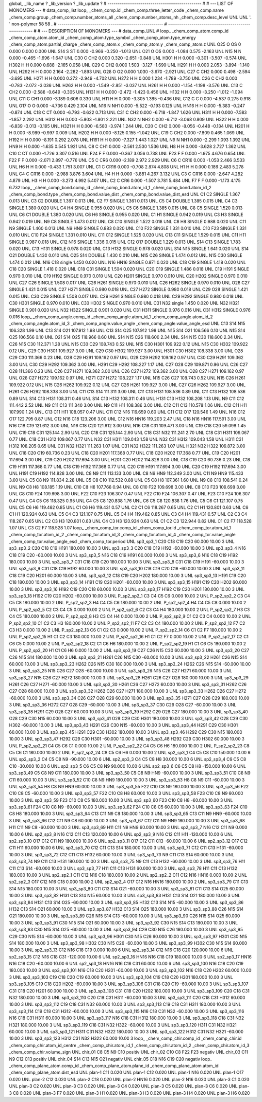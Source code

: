 global_
_lib_name         ?
_lib_version      ?
_lib_update       ?
# ------------------------------------------------
#
# ---   LIST OF MONOMERS ---
#
data_comp_list
loop_
_chem_comp.id
_chem_comp.three_letter_code
_chem_comp.name
_chem_comp.group
_chem_comp.number_atoms_all
_chem_comp.number_atoms_nh
_chem_comp.desc_level
UNL	UNL	'.		'	non-polymer	58	58	.
# ------------------------------------------------------
# ------------------------------------------------------
#
# --- DESCRIPTION OF MONOMERS ---
#
data_comp_UNL
#
loop_
_chem_comp_atom.comp_id
_chem_comp_atom.atom_id
_chem_comp_atom.type_symbol
_chem_comp_atom.type_energy
_chem_comp_atom.partial_charge
_chem_comp_atom.x
_chem_comp_atom.y
_chem_comp_atom.z
UNL         O25     O    OS       0       0.000       0.000       0.000
UNL         S14     S    ST   0.000      -0.966      -0.250      -1.013
UNL         O21     O    OS   0.000      -1.084       0.575      -2.163
UNL         N15     N     N   0.000      -0.465      -1.696      -1.647
UNL         C30     C   CH2   0.000       0.320      -2.651      -0.848
UNL        H301     H     H   0.000      -0.301      -3.507      -0.574
UNL        H302     H     H   0.000       0.688      -2.165       0.058
UNL         C29     C   CH2   0.000       1.503      -3.127      -1.690
UNL        H291     H     H   0.000       2.053      -3.894      -1.140
UNL        H292     H     H   0.000       2.164      -2.282      -1.893
UNL         O28     O    O2   0.000       1.030      -3.670      -2.921
UNL         C27     C   CH2   0.000       0.498      -2.594      -3.695
UNL        H271     H     H   0.000       0.272      -2.949      -4.702
UNL        H272     H     H   0.000       1.234      -1.789      -3.750
UNL         C26     C   CH2   0.000      -0.783      -2.072      -3.036
UNL        H262     H     H   0.000      -1.549      -2.851      -3.037
UNL        H261     H     H   0.000      -1.154      -1.198      -3.576
UNL         C13     C   CH2   0.000      -2.588      -0.649      -0.305
UNL        H131     H     H   0.000      -2.472      -1.423       0.456
UNL        H132     H     H   0.000      -3.250      -1.012      -1.094
UNL         C11     C   CH1   0.000      -3.189       0.606       0.330
UNL         H11     H     H   0.000      -3.305       1.385      -0.436
UNL         C12     C     C   0.000      -4.537       0.275       0.918
UNL         O17     O     O   0.000      -4.736       0.429       2.104
UNL         N16     N   NH1   0.000      -5.522      -0.193       0.125
UNL        HN16     H     H   0.000      -5.383      -0.247      -0.874
UNL         C18     C    CT   0.000      -6.793      -0.622       0.713
UNL         C31     C   CH2   0.000      -6.718      -1.847       1.626
UNL        H311     H     H   0.000      -7.583      -1.857       2.292
UNL        H312     H     H   0.000      -5.803      -1.801       2.221
UNL         N32     N   NH2   0.000      -6.712      -3.068       0.809
UNL        H322     H     H   0.000      -6.839      -3.013      -0.195
UNL        H321     H     H   0.000      -6.580      -3.974       1.244
UNL         C20     C   CH2   0.000      -8.056      -0.448      -0.134
UNL        H201     H     H   0.000      -8.989      -0.997       0.009
UNL        H202     H     H   0.000      -8.125       0.155      -1.042
UNL         C19     C   CH2   0.000      -7.809       0.465       1.069
UNL        H192     H     H   0.000      -8.191       0.292       2.078
UNL        H191     H     H   0.000      -7.327       1.443       1.027
UNL          N9     N   NH1   0.000      -2.299       1.093       1.392
UNL         HN9     H     H   0.000      -1.635       0.545       1.921
UNL          C8     C   CH1   0.000      -2.561       2.530       1.536
UNL          H8     H     H   0.000      -3.628       2.727       1.362
UNL         C10     C    CT   0.000      -1.726       3.307       0.516
UNL         F24     F     F   0.000      -0.367       3.056       0.738
UNL         F23     F     F   0.000      -1.975       4.676       0.654
UNL         F22     F     F   0.000      -2.071       2.897      -0.776
UNL          C5     C   CR6   0.000      -2.189       2.972       2.929
UNL          C6     C  CR16   0.000      -1.053       2.466       3.533
UNL          H6     H     H   0.000      -0.433       1.751       3.007
UNL          C1     C  CR16   0.000      -0.708       2.874       4.808
UNL          H1     H     H   0.000       0.186       2.483       5.278
UNL          C4     C  CR16   0.000      -2.988       3.876       3.604
UNL          H4     H     H   0.000      -3.881       4.267       3.132
UNL          C3     C  CR16   0.000      -2.647       4.282       4.879
UNL          H3     H     H   0.000      -3.273       4.992       5.407
UNL          C2     C   CR6   0.000      -1.507       3.781       5.484
UNL          F7     F     F   0.000      -1.173       4.175       6.732
loop_
_chem_comp_bond.comp_id
_chem_comp_bond.atom_id_1
_chem_comp_bond.atom_id_2
_chem_comp_bond.type
_chem_comp_bond.value_dist
_chem_comp_bond.value_dist_esd
UNL          C1          C2      SINGLE     1.367   0.013
UNL          C3          C2      DOUBLE     1.367   0.013
UNL          C2          F7      SINGLE     1.361   0.013
UNL          C5          C4      DOUBLE     1.385   0.015
UNL          C4          C3      SINGLE     1.380   0.020
UNL          C4          H4      SINGLE     0.955   0.020
UNL          C5          C6      SINGLE     1.385   0.015
UNL          C8          C5      SINGLE     1.520   0.013
UNL          C6          C1      DOUBLE     1.380   0.020
UNL          C6          H6      SINGLE     0.955   0.020
UNL          C1          H1      SINGLE     0.942   0.019
UNL          C3          H3      SINGLE     0.942   0.019
UNL          N9          C8      SINGLE     1.473   0.012
UNL          C8         C10      SINGLE     1.522   0.018
UNL          C8          H8      SINGLE     0.988   0.020
UNL         C11          N9      SINGLE     1.460   0.013
UNL          N9         HN9      SINGLE     0.883   0.020
UNL         C10         F22      SINGLE     1.331   0.010
UNL         C10         F23      SINGLE     1.331   0.010
UNL         C10         F24      SINGLE     1.331   0.010
UNL         C11         C12      SINGLE     1.525   0.020
UNL         C13         C11      SINGLE     1.529   0.015
UNL         C11         H11      SINGLE     0.987   0.018
UNL         C12         N16      SINGLE     1.336   0.015
UNL         C12         O17      DOUBLE     1.229   0.013
UNL         S14         C13      SINGLE     1.783   0.020
UNL         C13        H131      SINGLE     0.978   0.020
UNL         C13        H132      SINGLE     0.978   0.020
UNL         S14         N15      SINGLE     1.641   0.020
UNL         S14         O21      DOUBLE     1.430   0.010
UNL         O25         S14      DOUBLE     1.430   0.010
UNL         N15         C26      SINGLE     1.474   0.012
UNL         N15         C30      SINGLE     1.474   0.012
UNL         N16         C18      single     1.450   0.020
UNL         N16        HN16      SINGLE     0.871   0.020
UNL         C18         C19      SINGLE     1.418   0.020
UNL         C18         C20      SINGLE     1.418   0.020
UNL         C18         C31      SINGLE     1.504   0.020
UNL         C20         C19      SINGLE     1.486   0.018
UNL         C19        H191      SINGLE     0.970   0.010
UNL         C19        H192      SINGLE     0.970   0.010
UNL         C20        H201      SINGLE     0.970   0.010
UNL         C20        H202      SINGLE     0.970   0.010
UNL         C27         C26      SINGLE     1.508   0.017
UNL         C26        H261      SINGLE     0.970   0.010
UNL         C26        H262      SINGLE     0.970   0.010
UNL         O28         C27      SINGLE     1.421   0.015
UNL         C27        H271      SINGLE     0.980   0.018
UNL         C27        H272      SINGLE     0.980   0.018
UNL         C29         O28      SINGLE     1.421   0.015
UNL         C30         C29      SINGLE     1.508   0.017
UNL         C29        H291      SINGLE     0.980   0.018
UNL         C29        H292      SINGLE     0.980   0.018
UNL         C30        H301      SINGLE     0.970   0.010
UNL         C30        H302      SINGLE     0.970   0.010
UNL         C31         N32      single     1.450   0.020
UNL         N32        H321      SINGLE     0.901   0.020
UNL         N32        H322      SINGLE     0.901   0.020
UNL         C31        H311      SINGLE     0.976   0.016
UNL         C31        H312      SINGLE     0.976   0.016
loop_
_chem_comp_angle.comp_id
_chem_comp_angle.atom_id_1
_chem_comp_angle.atom_id_2
_chem_comp_angle.atom_id_3
_chem_comp_angle.value_angle
_chem_comp_angle.value_angle_esd
UNL         C13         S14         N15     106.328    1.99
UNL         C13         S14         O21     107.912    1.98
UNL         C13         S14         O25     107.912    1.98
UNL         N15         S14         O21     106.566    0.10
UNL         N15         S14         O25     106.566    0.10
UNL         O21         S14         O25     118.966    0.60
UNL         S14         N15         C26     118.600    2.34
UNL         S14         N15         C30     118.600    2.34
UNL         C26         N15         C30     112.371    1.28
UNL         N15         C30         C29     108.743    0.52
UNL         N15         C30        H301     109.922    0.12
UNL         N15         C30        H302     109.922    0.12
UNL         C29         C30        H301     109.927    3.00
UNL         C29         C30        H302     109.927    3.00
UNL        H301         C30        H302     108.338    3.00
UNL         O28         C29         C30     111.366    0.23
UNL         O28         C29        H291     109.162    0.97
UNL         O28         C29        H292     109.162    0.97
UNL         C30         C29        H291     109.362    3.00
UNL         C30         C29        H292     109.362    3.00
UNL        H291         C29        H292     108.227    1.17
UNL         C27         O28         C29     109.871    0.96
UNL         C26         C27         O28     111.366    0.23
UNL         C26         C27        H271     109.362    3.00
UNL         C26         C27        H272     109.362    3.00
UNL         O28         C27        H271     109.162    0.97
UNL         O28         C27        H272     109.162    0.97
UNL        H271         C27        H272     108.227    1.17
UNL         N15         C26         C27     108.743    0.52
UNL         N15         C26        H261     109.922    0.12
UNL         N15         C26        H262     109.922    0.12
UNL         C27         C26        H261     109.927    3.00
UNL         C27         C26        H262     109.927    3.00
UNL        H261         C26        H262     108.338    3.00
UNL         C11         C13         S14     111.311    3.00
UNL         C11         C13        H131     108.536    0.89
UNL         C11         C13        H132     108.536    0.89
UNL         S14         C13        H131     108.311    0.46
UNL         S14         C13        H132     108.311    0.46
UNL        H131         C13        H132     108.208    1.13
UNL          N9         C11         C12     111.442    2.52
UNL          N9         C11         C13     111.340    3.00
UNL          N9         C11         H11     108.386    3.00
UNL         C12         C11         C13     110.578    1.06
UNL         C12         C11         H11     107.990    1.24
UNL         C13         C11         H11     108.057    0.47
UNL         C11         C12         N16     116.659    0.60
UNL         C11         C12         O17     120.546    1.49
UNL         N16         C12         O17     122.795    0.87
UNL         C12         N16         C18     123.206    3.00
UNL         C12         N16        HN16     119.203    2.47
UNL         C18         N16        HN16     117.591    3.00
UNL         N16         C18         C19     121.612    3.00
UNL         N16         C18         C20     121.612    3.00
UNL         N16         C18         C31     109.471    3.00
UNL         C19         C18         C20      59.098    1.45
UNL         C19         C18         C31     125.144    2.90
UNL         C20         C18         C31     125.144    2.90
UNL         C18         C31         N32     111.241    2.70
UNL         C18         C31        H311     109.067    0.77
UNL         C18         C31        H312     109.067    0.77
UNL         N32         C31        H311     109.043    1.58
UNL         N32         C31        H312     109.043    1.58
UNL        H311         C31        H312     108.205    0.65
UNL         C31         N32        H321     111.263    1.07
UNL         C31         N32        H322     111.263    1.07
UNL        H321         N32        H322     109.872    3.00
UNL         C18         C20         C19      60.736    0.23
UNL         C18         C20        H201     117.368    0.77
UNL         C18         C20        H202     117.368    0.77
UNL         C19         C20        H201     117.694    3.00
UNL         C19         C20        H202     117.694    3.00
UNL        H201         C20        H202     114.828    3.00
UNL         C18         C19         C20      60.736    0.23
UNL         C18         C19        H191     117.368    0.77
UNL         C18         C19        H192     117.368    0.77
UNL         C20         C19        H191     117.694    3.00
UNL         C20         C19        H192     117.694    3.00
UNL        H191         C19        H192     114.828    3.00
UNL          C8          N9         C11     113.133    3.00
UNL          C8          N9         HN9     112.349    3.00
UNL         C11          N9         HN9     115.433    3.00
UNL          C5          C8          N9     111.834    2.28
UNL          C5          C8         C10     112.532    0.88
UNL          C5          C8          H8     107.361    1.60
UNL          N9          C8         C10     108.541    0.24
UNL          N9          C8          H8     108.185    1.19
UNL         C10          C8          H8     107.768    0.94
UNL          C8         C10         F22     109.698    3.00
UNL          C8         C10         F23     109.698    3.00
UNL          C8         C10         F24     109.698    3.00
UNL         F22         C10         F23     106.307    0.47
UNL         F22         C10         F24     106.307    0.47
UNL         F23         C10         F24     106.307    0.47
UNL          C4          C5          C6     118.325    0.95
UNL          C4          C5          C8     120.838    1.76
UNL          C6          C5          C8     120.838    1.76
UNL          C5          C6          C1     121.107    0.75
UNL          C5          C6          H6     119.462    0.85
UNL          C1          C6          H6     119.431    0.57
UNL          C2          C1          C6     118.267    0.65
UNL          C2          C1          H1     120.801    0.63
UNL          C6          C1          H1     120.924    0.63
UNL          C5          C4          C3     121.107    0.75
UNL          C5          C4          H4     119.462    0.85
UNL          C3          C4          H4     119.431    0.57
UNL          C2          C3          C4     118.267    0.65
UNL          C2          C3          H3     120.801    0.63
UNL          C4          C3          H3     120.924    0.63
UNL          C1          C2          C3     122.944    0.82
UNL          C1          C2          F7     118.528    1.07
UNL          C3          C2          F7     118.528    1.07
loop_
_chem_comp_tor.comp_id
_chem_comp_tor.id
_chem_comp_tor.atom_id_1
_chem_comp_tor.atom_id_2
_chem_comp_tor.atom_id_3
_chem_comp_tor.atom_id_4
_chem_comp_tor.value_angle
_chem_comp_tor.value_angle_esd
_chem_comp_tor.period
UNL       sp3_sp3_1         C20         C18         C19         C20      60.000   10.00     3
UNL       sp3_sp3_2         C20         C18         C19        H191     180.000   10.00     3
UNL       sp3_sp3_3         C20         C18         C19        H192     -60.000   10.00     3
UNL       sp3_sp3_4         N16         C18         C19         C20     -60.000   10.00     3
UNL       sp3_sp3_5         N16         C18         C19        H191      60.000   10.00     3
UNL       sp3_sp3_6         N16         C18         C19        H192     180.000   10.00     3
UNL       sp3_sp3_7         C31         C18         C19         C20     180.000   10.00     3
UNL       sp3_sp3_8         C31         C18         C19        H191     -60.000   10.00     3
UNL       sp3_sp3_9         C31         C18         C19        H192      60.000   10.00     3
UNL      sp3_sp3_10         C18         C19         C20         C18     -60.000   10.00     3
UNL      sp3_sp3_11         C18         C19         C20        H201      60.000   10.00     3
UNL      sp3_sp3_12         C18         C19         C20        H202     180.000   10.00     3
UNL      sp3_sp3_13        H191         C19         C20         C18     180.000   10.00     3
UNL      sp3_sp3_14        H191         C19         C20        H201     -60.000   10.00     3
UNL      sp3_sp3_15        H191         C19         C20        H202      60.000   10.00     3
UNL      sp3_sp3_16        H192         C19         C20         C18      60.000   10.00     3
UNL      sp3_sp3_17        H192         C19         C20        H201     180.000   10.00     3
UNL      sp3_sp3_18        H192         C19         C20        H202     -60.000   10.00     3
UNL     P_sp2_sp2_1          C3          C4          C5          C6       0.000   10.00     2
UNL     P_sp2_sp2_2          C3          C4          C5          C8     180.000   10.00     2
UNL     P_sp2_sp2_3          H4          C4          C5          C6     180.000   10.00     2
UNL     P_sp2_sp2_4          H4          C4          C5          C8       0.000   10.00     2
UNL     P_sp2_sp2_5          C2          C3          C4          C5       0.000   10.00     2
UNL     P_sp2_sp2_6          C2          C3          C4          H4     180.000   10.00     2
UNL     P_sp2_sp2_7          H3          C3          C4          C5     180.000   10.00     2
UNL     P_sp2_sp2_8          H3          C3          C4          H4       0.000   10.00     2
UNL     P_sp2_sp2_9          C1          C2          C3          C4       0.000   10.00     2
UNL    P_sp2_sp2_10          C1          C2          C3          H3     180.000   10.00     2
UNL    P_sp2_sp2_11          F7          C2          C3          C4     180.000   10.00     2
UNL    P_sp2_sp2_12          F7          C2          C3          H3       0.000   10.00     2
UNL    P_sp2_sp2_13          C6          C1          C2          C3       0.000   10.00     2
UNL    P_sp2_sp2_14          C6          C1          C2          F7     180.000   10.00     2
UNL    P_sp2_sp2_15          H1          C1          C2          C3     180.000   10.00     2
UNL    P_sp2_sp2_16          H1          C1          C2          F7       0.000   10.00     2
UNL    P_sp2_sp2_17          C2          C1          C6          C5       0.000   10.00     2
UNL    P_sp2_sp2_18          C2          C1          C6          H6     180.000   10.00     2
UNL    P_sp2_sp2_19          H1          C1          C6          C5     180.000   10.00     2
UNL    P_sp2_sp2_20          H1          C1          C6          H6       0.000   10.00     2
UNL      sp3_sp3_19         C27         C26         N15         C30      60.000   10.00     3
UNL      sp3_sp3_20         C27         C26         N15         S14     180.000   10.00     3
UNL      sp3_sp3_21        H261         C26         N15         C30     -60.000   10.00     3
UNL      sp3_sp3_22        H261         C26         N15         S14      60.000   10.00     3
UNL      sp3_sp3_23        H262         C26         N15         C30     180.000   10.00     3
UNL      sp3_sp3_24        H262         C26         N15         S14     -60.000   10.00     3
UNL      sp3_sp3_25         N15         C26         C27         O28     -60.000   10.00     3
UNL      sp3_sp3_26         N15         C26         C27        H271      60.000   10.00     3
UNL      sp3_sp3_27         N15         C26         C27        H272     180.000   10.00     3
UNL      sp3_sp3_28        H261         C26         C27         O28     180.000   10.00     3
UNL      sp3_sp3_29        H261         C26         C27        H271     -60.000   10.00     3
UNL      sp3_sp3_30        H261         C26         C27        H272      60.000   10.00     3
UNL      sp3_sp3_31        H262         C26         C27         O28      60.000   10.00     3
UNL      sp3_sp3_32        H262         C26         C27        H271     180.000   10.00     3
UNL      sp3_sp3_33        H262         C26         C27        H272     -60.000   10.00     3
UNL      sp3_sp3_34         C26         C27         O28         C29      60.000   10.00     3
UNL      sp3_sp3_35        H271         C27         O28         C29     180.000   10.00     3
UNL      sp3_sp3_36        H272         C27         O28         C29     -60.000   10.00     3
UNL      sp3_sp3_37         C30         C29         O28         C27     -60.000   10.00     3
UNL      sp3_sp3_38        H291         C29         O28         C27      60.000   10.00     3
UNL      sp3_sp3_39        H292         C29         O28         C27     180.000   10.00     3
UNL      sp3_sp3_40         O28         C29         C30         N15      60.000   10.00     3
UNL      sp3_sp3_41         O28         C29         C30        H301     180.000   10.00     3
UNL      sp3_sp3_42         O28         C29         C30        H302     -60.000   10.00     3
UNL      sp3_sp3_43        H291         C29         C30         N15     -60.000   10.00     3
UNL      sp3_sp3_44        H291         C29         C30        H301      60.000   10.00     3
UNL      sp3_sp3_45        H291         C29         C30        H302     180.000   10.00     3
UNL      sp3_sp3_46        H292         C29         C30         N15     180.000   10.00     3
UNL      sp3_sp3_47        H292         C29         C30        H301     -60.000   10.00     3
UNL      sp3_sp3_48        H292         C29         C30        H302      60.000   10.00     3
UNL    P_sp2_sp2_21          C4          C5          C6          C1       0.000   10.00     2
UNL    P_sp2_sp2_22          C4          C5          C6          H6     180.000   10.00     2
UNL    P_sp2_sp2_23          C8          C5          C6          C1     180.000   10.00     2
UNL    P_sp2_sp2_24          C8          C5          C6          H6       0.000   10.00     2
UNL       sp2_sp3_1          C4          C5          C8         C10     150.000   10.00     6
UNL       sp2_sp3_2          C4          C5          C8          N9     -90.000   10.00     6
UNL       sp2_sp3_3          C4          C5          C8          H8      30.000   10.00     6
UNL       sp2_sp3_4          C6          C5          C8         C10     -30.000   10.00     6
UNL       sp2_sp3_5          C6          C5          C8          N9      90.000   10.00     6
UNL       sp2_sp3_6          C6          C5          C8          H8    -150.000   10.00     6
UNL      sp3_sp3_49          C5          C8          N9         C11     180.000   10.00     3
UNL      sp3_sp3_50          C5          C8          N9         HN9     -60.000   10.00     3
UNL      sp3_sp3_51         C10          C8          N9         C11      60.000   10.00     3
UNL      sp3_sp3_52         C10          C8          N9         HN9     180.000   10.00     3
UNL      sp3_sp3_53          H8          C8          N9         C11     -60.000   10.00     3
UNL      sp3_sp3_54          H8          C8          N9         HN9      60.000   10.00     3
UNL      sp3_sp3_55         F22         C10          C8          N9     180.000   10.00     3
UNL      sp3_sp3_56         F22         C10          C8          C5     -60.000   10.00     3
UNL      sp3_sp3_57         F22         C10          C8          H8      60.000   10.00     3
UNL      sp3_sp3_58         F23         C10          C8          N9      60.000   10.00     3
UNL      sp3_sp3_59         F23         C10          C8          C5     180.000   10.00     3
UNL      sp3_sp3_60         F23         C10          C8          H8     -60.000   10.00     3
UNL      sp3_sp3_61         F24         C10          C8          N9     -60.000   10.00     3
UNL      sp3_sp3_62         F24         C10          C8          C5      60.000   10.00     3
UNL      sp3_sp3_63         F24         C10          C8          H8     180.000   10.00     3
UNL      sp3_sp3_64         C13         C11          N9          C8     180.000   10.00     3
UNL      sp3_sp3_65         C13         C11          N9         HN9     -60.000   10.00     3
UNL      sp3_sp3_66         C12         C11          N9          C8      60.000   10.00     3
UNL      sp3_sp3_67         C12         C11          N9         HN9     180.000   10.00     3
UNL      sp3_sp3_68         H11         C11          N9          C8     -60.000   10.00     3
UNL      sp3_sp3_69         H11         C11          N9         HN9      60.000   10.00     3
UNL       sp2_sp3_7         N16         C12         C11          N9       0.000   10.00     6
UNL       sp2_sp3_8         N16         C12         C11         C13     120.000   10.00     6
UNL       sp2_sp3_9         N16         C12         C11         H11    -120.000   10.00     6
UNL      sp2_sp3_10         O17         C12         C11          N9     180.000   10.00     6
UNL      sp2_sp3_11         O17         C12         C11         C13     -60.000   10.00     6
UNL      sp2_sp3_12         O17         C12         C11         H11      60.000   10.00     6
UNL      sp3_sp3_70         C12         C11         C13         S14     180.000   10.00     3
UNL      sp3_sp3_71         C12         C11         C13        H131     -60.000   10.00     3
UNL      sp3_sp3_72         C12         C11         C13        H132      60.000   10.00     3
UNL      sp3_sp3_73          N9         C11         C13         S14      60.000   10.00     3
UNL      sp3_sp3_74          N9         C11         C13        H131     180.000   10.00     3
UNL      sp3_sp3_75          N9         C11         C13        H132     -60.000   10.00     3
UNL      sp3_sp3_76         H11         C11         C13         S14     -60.000   10.00     3
UNL      sp3_sp3_77         H11         C11         C13        H131      60.000   10.00     3
UNL      sp3_sp3_78         H11         C11         C13        H132     180.000   10.00     3
UNL       sp2_sp2_1         C11         C12         N16         C18     180.000   10.00     2
UNL       sp2_sp2_2         C11         C12         N16        HN16       0.000   10.00     2
UNL       sp2_sp2_3         O17         C12         N16         C18       0.000   10.00     2
UNL       sp2_sp2_4         O17         C12         N16        HN16     180.000   10.00     2
UNL      sp3_sp3_79         C11         C13         S14         N15     180.000   10.00     3
UNL      sp3_sp3_80         C11         C13         S14         O21     -60.000   10.00     3
UNL      sp3_sp3_81         C11         C13         S14         O25      60.000   10.00     3
UNL      sp3_sp3_82        H131         C13         S14         N15      60.000   10.00     3
UNL      sp3_sp3_83        H131         C13         S14         O21     180.000   10.00     3
UNL      sp3_sp3_84        H131         C13         S14         O25     -60.000   10.00     3
UNL      sp3_sp3_85        H132         C13         S14         N15     -60.000   10.00     3
UNL      sp3_sp3_86        H132         C13         S14         O21      60.000   10.00     3
UNL      sp3_sp3_87        H132         C13         S14         O25     180.000   10.00     3
UNL      sp3_sp3_88         C26         N15         S14         O21     180.000   10.00     3
UNL      sp3_sp3_89         C26         N15         S14         C13     -60.000   10.00     3
UNL      sp3_sp3_90         C26         N15         S14         O25      60.000   10.00     3
UNL      sp3_sp3_91         C30         N15         S14         O21      60.000   10.00     3
UNL      sp3_sp3_92         C30         N15         S14         C13     180.000   10.00     3
UNL      sp3_sp3_93         C30         N15         S14         O25     -60.000   10.00     3
UNL      sp3_sp3_94         C29         C30         N15         C26     180.000   10.00     3
UNL      sp3_sp3_95         C29         C30         N15         S14     -60.000   10.00     3
UNL      sp3_sp3_96        H301         C30         N15         C26      60.000   10.00     3
UNL      sp3_sp3_97        H301         C30         N15         S14     180.000   10.00     3
UNL      sp3_sp3_98        H302         C30         N15         C26     -60.000   10.00     3
UNL      sp3_sp3_99        H302         C30         N15         S14      60.000   10.00     3
UNL      sp2_sp3_13         C12         N16         C18         C19       0.000   10.00     6
UNL      sp2_sp3_14         C12         N16         C18         C20     120.000   10.00     6
UNL      sp2_sp3_15         C12         N16         C18         C31    -120.000   10.00     6
UNL      sp2_sp3_16        HN16         N16         C18         C19     180.000   10.00     6
UNL      sp2_sp3_17        HN16         N16         C18         C20     -60.000   10.00     6
UNL      sp2_sp3_18        HN16         N16         C18         C31      60.000   10.00     6
UNL     sp3_sp3_100         N16         C18         C20         C19     180.000   10.00     3
UNL     sp3_sp3_101         N16         C18         C20        H201     -60.000   10.00     3
UNL     sp3_sp3_102         N16         C18         C20        H202      60.000   10.00     3
UNL     sp3_sp3_103         C19         C18         C20         C19      60.000   10.00     3
UNL     sp3_sp3_104         C19         C18         C20        H201     180.000   10.00     3
UNL     sp3_sp3_105         C19         C18         C20        H202     -60.000   10.00     3
UNL     sp3_sp3_106         C31         C18         C20         C19     -60.000   10.00     3
UNL     sp3_sp3_107         C31         C18         C20        H201      60.000   10.00     3
UNL     sp3_sp3_108         C31         C18         C20        H202     180.000   10.00     3
UNL     sp3_sp3_109         C20         C18         C31         N32     180.000   10.00     3
UNL     sp3_sp3_110         C20         C18         C31        H311     -60.000   10.00     3
UNL     sp3_sp3_111         C20         C18         C31        H312      60.000   10.00     3
UNL     sp3_sp3_112         C19         C18         C31         N32      60.000   10.00     3
UNL     sp3_sp3_113         C19         C18         C31        H311     180.000   10.00     3
UNL     sp3_sp3_114         C19         C18         C31        H312     -60.000   10.00     3
UNL     sp3_sp3_115         N16         C18         C31         N32     -60.000   10.00     3
UNL     sp3_sp3_116         N16         C18         C31        H311      60.000   10.00     3
UNL     sp3_sp3_117         N16         C18         C31        H312     180.000   10.00     3
UNL     sp3_sp3_118         C18         C31         N32        H321     180.000   10.00     3
UNL     sp3_sp3_119         C18         C31         N32        H322     -60.000   10.00     3
UNL     sp3_sp3_120        H311         C31         N32        H321      60.000   10.00     3
UNL     sp3_sp3_121        H311         C31         N32        H322     180.000   10.00     3
UNL     sp3_sp3_122        H312         C31         N32        H321     -60.000   10.00     3
UNL     sp3_sp3_123        H312         C31         N32        H322      60.000   10.00     3
loop_
_chem_comp_chir.comp_id
_chem_comp_chir.id
_chem_comp_chir.atom_id_centre
_chem_comp_chir.atom_id_1
_chem_comp_chir.atom_id_2
_chem_comp_chir.atom_id_3
_chem_comp_chir.volume_sign
UNL    chir_01    C8    C5    N9    C10    positiv
UNL    chir_02    C10    C8    F22    F23    negativ
UNL    chir_03    C11    N9    C12    C13    positiv
UNL    chir_04    S14    C13    N15    O21    negativ
UNL    chir_05    C18    N16    C19    C20    negativ
loop_
_chem_comp_plane_atom.comp_id
_chem_comp_plane_atom.plane_id
_chem_comp_plane_atom.atom_id
_chem_comp_plane_atom.dist_esd
UNL    plan-1         C11   0.020
UNL    plan-1         C12   0.020
UNL    plan-1         N16   0.020
UNL    plan-1         O17   0.020
UNL    plan-2         C12   0.020
UNL    plan-2         C18   0.020
UNL    plan-2        HN16   0.020
UNL    plan-2         N16   0.020
UNL    plan-3          C1   0.020
UNL    plan-3          C2   0.020
UNL    plan-3          C3   0.020
UNL    plan-3          C4   0.020
UNL    plan-3          C5   0.020
UNL    plan-3          C6   0.020
UNL    plan-3          C8   0.020
UNL    plan-3          F7   0.020
UNL    plan-3          H1   0.020
UNL    plan-3          H3   0.020
UNL    plan-3          H4   0.020
UNL    plan-3          H6   0.020
